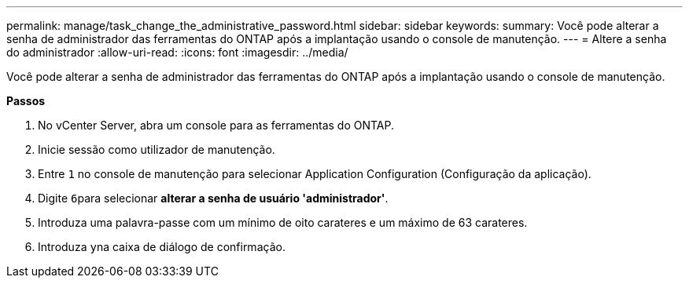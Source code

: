 ---
permalink: manage/task_change_the_administrative_password.html 
sidebar: sidebar 
keywords:  
summary: Você pode alterar a senha de administrador das ferramentas do ONTAP após a implantação usando o console de manutenção. 
---
= Altere a senha do administrador
:allow-uri-read: 
:icons: font
:imagesdir: ../media/


[role="lead"]
Você pode alterar a senha de administrador das ferramentas do ONTAP após a implantação usando o console de manutenção.

*Passos*

. No vCenter Server, abra um console para as ferramentas do ONTAP.
. Inicie sessão como utilizador de manutenção.
. Entre `1` no console de manutenção para selecionar Application Configuration (Configuração da aplicação).
. Digite ``6``para selecionar *alterar a senha de usuário 'administrador'*.
. Introduza uma palavra-passe com um mínimo de oito carateres e um máximo de 63 carateres.
. Introduza ``y``na caixa de diálogo de confirmação.

